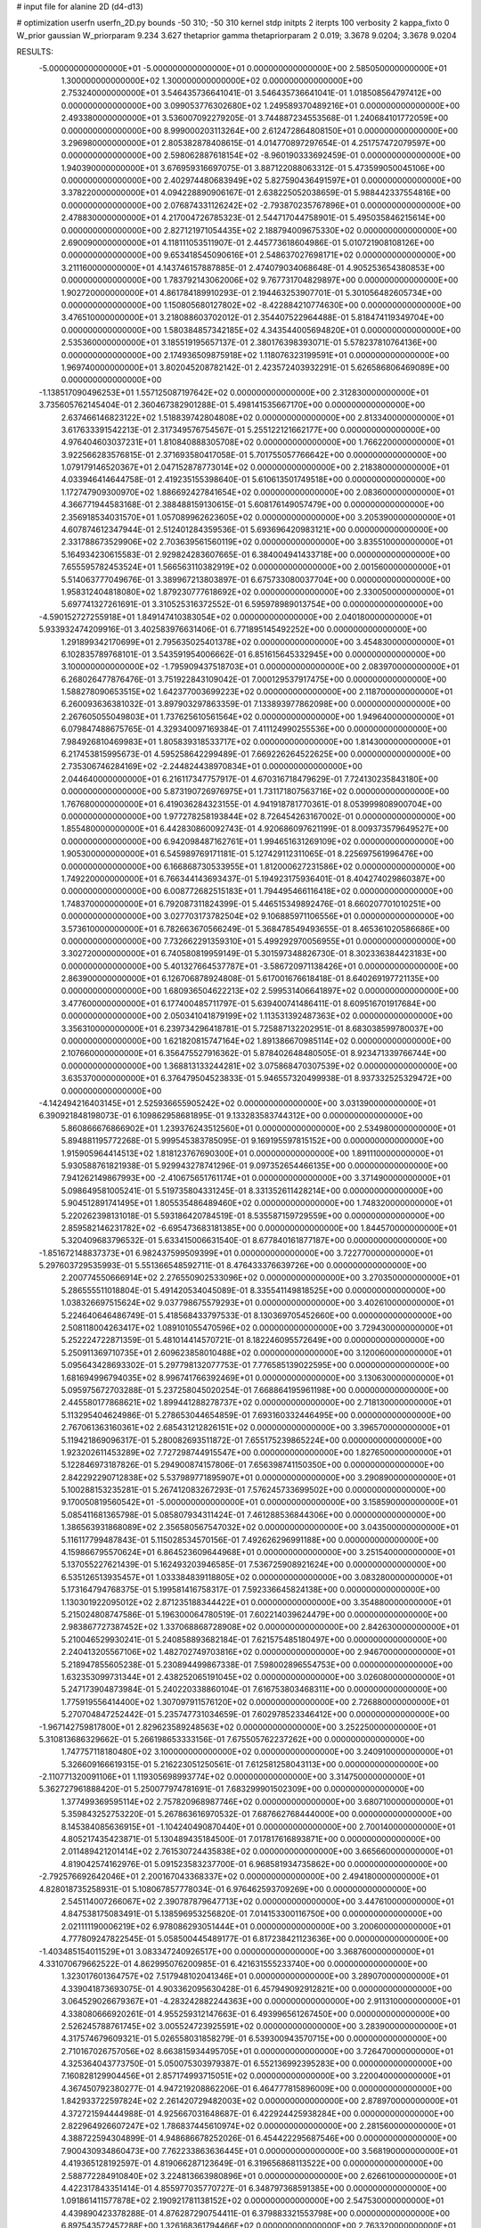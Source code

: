 # input file for alanine 2D (d4-d13)

# optimization
userfn       userfn_2D.py
bounds       -50 310; -50 310
kernel       stdp
initpts      2
iterpts      100
verbosity    2
kappa_fixto  0
W_prior      gaussian
W_priorparam 9.234 3.627
thetaprior gamma
thetapriorparam 2 0.019; 3.3678 9.0204; 3.3678 9.0204

RESULTS:
 -5.000000000000000E+01 -5.000000000000000E+01  0.000000000000000E+00       2.585050000000000E+01
  1.300000000000000E+02  1.300000000000000E+02  0.000000000000000E+00       2.753240000000000E+01       3.546435736641041E-01  3.546435736641041E-01       1.018508564797412E+00  0.000000000000000E+00
  3.099053776302680E+02  1.249589370489216E+01  0.000000000000000E+00       2.493380000000000E+01       3.536007092279205E-01  3.744887234553568E-01       1.240684101772059E+00  0.000000000000000E+00
  8.999000203113264E+00  2.612472864808150E+01  0.000000000000000E+00       3.296980000000000E+01       2.805382878408615E-01  4.014770897297654E-01       4.251757472079597E+00  0.000000000000000E+00
  2.598062887618154E+02 -8.960190333692459E-01  0.000000000000000E+00       1.940390000000000E+01       3.676959316697075E-01  3.887122088063312E-01       5.473599050045106E+00  0.000000000000000E+00
  2.402974480683949E+02  5.827590436491597E+01  0.000000000000000E+00       3.378220000000000E+01       4.094228890906167E-01  2.638225052038659E-01       5.988442337554816E+00  0.000000000000000E+00
  2.076874331126242E+02 -2.793870235767896E+01  0.000000000000000E+00       2.478830000000000E+01       4.217004726785323E-01  2.544717044758901E-01       5.495035846215614E+00  0.000000000000000E+00
  2.827121971054435E+02  2.188794009675330E+02  0.000000000000000E+00       2.690090000000000E+01       4.118111053511907E-01  2.445773618604986E-01       5.010721908108126E+00  0.000000000000000E+00
  9.653418545090616E+01  2.548637027698171E+02  0.000000000000000E+00       3.211160000000000E+01       4.143746157887885E-01  2.474079034068648E-01       4.905253654380853E+00  0.000000000000000E+00
  1.783792143062006E+02  9.767731704829897E+00  0.000000000000000E+00       1.902720000000000E+01       4.861784189910293E-01  2.194463253907701E-01       5.301056482605734E+00  0.000000000000000E+00
  1.150805680127802E+02 -8.422884210774630E+00  0.000000000000000E+00       3.476510000000000E+01       3.218088603702012E-01  2.354407522964488E-01       5.818474119349704E+00  0.000000000000000E+00
  1.580384857342185E+02  4.343544005694820E+01  0.000000000000000E+00       2.535360000000000E+01       3.185519195657137E-01  2.380176398393071E-01       5.578237810764136E+00  0.000000000000000E+00
  2.174936509875918E+02  1.118076323199591E+01  0.000000000000000E+00       1.969740000000000E+01       3.802045208782142E-01  2.423572403932291E-01       5.626586806469089E+00  0.000000000000000E+00
 -1.138517090496253E+01  1.557125087197642E+02  0.000000000000000E+00       2.312830000000000E+01       3.735605762145404E-01  2.360467382901288E-01       5.498141535667170E+00  0.000000000000000E+00
  2.637466146823122E+02  1.518839742804808E+02  0.000000000000000E+00       2.813340000000000E+01       3.617633391542213E-01  2.317349576754567E-01       5.255122121662177E+00  0.000000000000000E+00
  4.976404603037231E+01  1.810840888305708E+02  0.000000000000000E+00       1.766220000000000E+01       3.922566283576815E-01  2.371693580417058E-01       5.701755057766642E+00  0.000000000000000E+00
  1.079179146520367E+01  2.047152878773014E+02  0.000000000000000E+00       2.218380000000000E+01       4.033946414644758E-01  2.419235155398640E-01       5.610613501749518E+00  0.000000000000000E+00
  1.172747909300970E+02  1.886692427841654E+02  0.000000000000000E+00       2.083600000000000E+01       4.366771944583168E-01  2.388488159130615E-01       5.608176149057479E+00  0.000000000000000E+00
  2.356918534031570E+01  1.057089962623605E+02  0.000000000000000E+00       3.205390000000000E+01       4.607874612347944E-01  2.512401284359536E-01       5.693696420983121E+00  0.000000000000000E+00
  2.331788673529906E+02  2.703639561560119E+02  0.000000000000000E+00       3.835510000000000E+01       5.164934230615583E-01  2.929824283607665E-01       6.384004941433718E+00  0.000000000000000E+00
  7.655595782453524E+01  1.566563110382919E+02  0.000000000000000E+00       2.001560000000000E+01       5.514063777049676E-01  3.389967213803897E-01       6.675733080037704E+00  0.000000000000000E+00
  1.958312404818080E+02  1.879230777618692E+02  0.000000000000000E+00       2.330050000000000E+01       5.697741327261691E-01  3.310525316372552E-01       6.595978989013754E+00  0.000000000000000E+00
 -4.590152727255918E+01  1.849147410383054E+02  0.000000000000000E+00       2.040180000000000E+01       5.933932474209916E-01  3.402583976631406E-01       6.771895145492252E+00  0.000000000000000E+00
  1.291899342170699E+01  2.795635025401378E+02  0.000000000000000E+00       3.454830000000000E+01       6.102835789768101E-01  3.543591954006662E-01       6.851615645332945E+00  0.000000000000000E+00
  3.100000000000000E+02 -1.795909437518703E+01  0.000000000000000E+00       2.083970000000000E+01       6.268026477876476E-01  3.751922843109042E-01       7.000129537917475E+00  0.000000000000000E+00
  1.588278090653515E+02  1.642377003699223E+02  0.000000000000000E+00       2.118700000000000E+01       6.260093636381032E-01  3.897903297863359E-01       7.133893977862098E+00  0.000000000000000E+00
  2.267605055049803E+01  1.737625610561564E+02  0.000000000000000E+00       1.949640000000000E+01       6.079847488675765E-01  4.329340097169384E-01       7.411124990255536E+00  0.000000000000000E+00
  7.984926810469983E+01  1.805839318533717E+02  0.000000000000000E+00       1.814300000000000E+01       6.217453815995673E-01  4.595258642299489E-01       7.669226264522625E+00  0.000000000000000E+00
  2.735306746284169E+02 -2.244824438970834E+01  0.000000000000000E+00       2.044640000000000E+01       6.216117347757917E-01  4.670316718479629E-01       7.724130235843180E+00  0.000000000000000E+00
  5.873190726976975E+01  1.731171807563716E+02  0.000000000000000E+00       1.767680000000000E+01       6.419036284323155E-01  4.941918781770361E-01       8.053999808900704E+00  0.000000000000000E+00
  1.977278258193844E+02  8.726454263167002E-01  0.000000000000000E+00       1.855480000000000E+01       6.442830860092743E-01  4.920686097621199E-01       8.009373579649527E+00  0.000000000000000E+00
  6.942098487162761E+01  1.994651631269109E+02  0.000000000000000E+00       1.905300000000000E+01       6.545989769171181E-01  5.127429112311065E-01       8.225697561996476E+00  0.000000000000000E+00
  6.166868730533955E+01  1.812000627231586E+02  0.000000000000000E+00       1.749220000000000E+01       6.766344143693437E-01  5.194923175936401E-01       8.404274029860387E+00  0.000000000000000E+00
  6.008772682515183E+01  1.794495466116418E+02  0.000000000000000E+00       1.748370000000000E+01       6.792087311824399E-01  5.446515349892476E-01       8.660207701010251E+00  0.000000000000000E+00
  3.027703173782504E+02  9.106885971106556E+01  0.000000000000000E+00       3.573610000000000E+01       6.782663670566249E-01  5.368478549493655E-01       8.465361020586686E+00  0.000000000000000E+00
  7.732662291359310E+01  5.499292970056955E+01  0.000000000000000E+00       3.302720000000000E+01       6.740580819959149E-01  5.301597348826730E-01       8.302336384423183E+00  0.000000000000000E+00
  5.401327664537787E+01 -3.586720971138426E+01  0.000000000000000E+00       2.863900000000000E+01       6.126706878924808E-01  5.617001676618418E-01       8.640269197721135E+00  0.000000000000000E+00
  1.680936504622213E+02  2.599531406641897E+02  0.000000000000000E+00       3.477600000000000E+01       6.177400485711797E-01  5.639400741486411E-01       8.609516701917684E+00  0.000000000000000E+00
  2.050341041879199E+02  1.113531392487363E+02  0.000000000000000E+00       3.356310000000000E+01       6.239734296418781E-01  5.725887132202951E-01       8.683038599780037E+00  0.000000000000000E+00
  1.621820815747164E+02  1.891386670985114E+02  0.000000000000000E+00       2.107660000000000E+01       6.356475527916362E-01  5.878402648480505E-01       8.923471339766744E+00  0.000000000000000E+00
  1.368813133244281E+02  3.075868470307539E+02  0.000000000000000E+00       3.635370000000000E+01       6.376479504523833E-01  5.946557320499938E-01       8.937332525329472E+00  0.000000000000000E+00
 -4.142494216403145E+01  2.525936655905242E+02  0.000000000000000E+00       3.031390000000000E+01       6.390921848198073E-01  6.109862958681895E-01       9.133283583744312E+00  0.000000000000000E+00
  5.860866676866902E+01  1.239376243512560E+01  0.000000000000000E+00       2.534980000000000E+01       5.894881195772268E-01  5.999545383785095E-01       9.169195597815152E+00  0.000000000000000E+00
  1.915905964414513E+02  1.818123767690300E+01  0.000000000000000E+00       1.891110000000000E+01       5.930588761821938E-01  5.929943278741296E-01       9.097352654466135E+00  0.000000000000000E+00
  7.941262149867993E+00 -2.410675651761174E+01  0.000000000000000E+00       3.371490000000000E+01       5.098649581005241E-01  5.519735804331245E-01       8.331352611428214E+00  0.000000000000000E+00
  5.904512891741495E+01  1.805535486489460E+02  0.000000000000000E+00       1.748320000000000E+01       5.220262398131018E-01  5.593186420784519E-01       8.535587159729559E+00  0.000000000000000E+00
  2.859582146231782E+02 -6.695473683181385E+00  0.000000000000000E+00       1.844570000000000E+01       5.320409683796532E-01  5.633415006631540E-01       8.677840161877187E+00  0.000000000000000E+00
 -1.851672148837373E+01  6.982437599509399E+01  0.000000000000000E+00       3.722770000000000E+01       5.297603729535993E-01  5.551366548592711E-01       8.476433376639726E+00  0.000000000000000E+00
  2.200774550666914E+02  2.276550902533096E+02  0.000000000000000E+00       3.270350000000000E+01       5.286555511018804E-01  5.491420534045089E-01       8.335541149818525E+00  0.000000000000000E+00
  1.038326697515624E+02  9.037798675579293E+01  0.000000000000000E+00       3.402610000000000E+01       5.224640646486749E-01  5.418568433797533E-01       8.130369705452660E+00  0.000000000000000E+00
  2.508118004263417E+02  1.089101055470596E+02  0.000000000000000E+00       3.729430000000000E+01       5.252224722871359E-01  5.481014414570721E-01       8.182246095572649E+00  0.000000000000000E+00
  5.250911369710735E+01  2.609623858010488E+02  0.000000000000000E+00       3.120060000000000E+01       5.095643428693302E-01  5.297798132077753E-01       7.776585139022595E+00  0.000000000000000E+00
  1.681694996794035E+02  8.996741766392469E+01  0.000000000000000E+00       3.130630000000000E+01       5.095975672703288E-01  5.237258045020254E-01       7.668864195961198E+00  0.000000000000000E+00
  2.445580177868621E+02  1.899441288278737E+02  0.000000000000000E+00       2.718130000000000E+01       5.113295404624986E-01  5.278653044654859E-01       7.693160332446495E+00  0.000000000000000E+00
  2.767061363160361E+02  2.685431212826151E+02  0.000000000000000E+00       3.396570000000000E+01       5.119421869096317E-01  5.280082693511872E-01       7.655175239865224E+00  0.000000000000000E+00
  1.923202611453289E+02  7.727298744915547E+00  0.000000000000000E+00       1.827650000000000E+01       5.122846973187826E-01  5.294900874157806E-01       7.656398741150350E+00  0.000000000000000E+00
  2.842292290712838E+02  5.537989771895907E+01  0.000000000000000E+00       3.290890000000000E+01       5.100288153235281E-01  5.267412083267293E-01       7.576245733699502E+00  0.000000000000000E+00
  9.170050819560542E+01 -5.000000000000000E+01  0.000000000000000E+00       3.158590000000000E+01       5.085411681365798E-01  5.085807934311424E-01       7.461288536844306E+00  0.000000000000000E+00
  1.386563931868089E+02  2.356580567547032E+02  0.000000000000000E+00       3.043500000000000E+01       5.116117799487843E-01  5.115028534570156E-01       7.492626296991188E+00  0.000000000000000E+00
  4.159866795570624E+01  6.864523609644968E+01  0.000000000000000E+00       3.251540000000000E+01       5.137055227621439E-01  5.162493203946585E-01       7.536725908921624E+00  0.000000000000000E+00
  6.535126513935457E+01  1.033384839118805E+02  0.000000000000000E+00       3.083280000000000E+01       5.173164794768375E-01  5.199581416758317E-01       7.592336645824138E+00  0.000000000000000E+00
  1.130301922095012E+02  2.871235188344422E+01  0.000000000000000E+00       3.354880000000000E+01       5.215024808747586E-01  5.196300064780519E-01       7.602214039624479E+00  0.000000000000000E+00
  2.983867727387452E+02  1.337068868728908E+02  0.000000000000000E+00       2.842630000000000E+01       5.210046529930241E-01  5.240858893682184E-01       7.621575485180497E+00  0.000000000000000E+00
  2.240413205567106E+02  1.482702749703816E+02  0.000000000000000E+00       2.946700000000000E+01       5.218947855605238E-01  5.230894499867338E-01       7.598002896554753E+00  0.000000000000000E+00
  1.632353099731344E+01  2.438252065191045E+02  0.000000000000000E+00       3.026080000000000E+01       5.247173904873984E-01  5.240220338860104E-01       7.616753803468311E+00  0.000000000000000E+00
  1.775919556414400E+02  1.307097911576120E+02  0.000000000000000E+00       2.726880000000000E+01       5.270704847252442E-01  5.235747731034659E-01       7.602978523346412E+00  0.000000000000000E+00
 -1.967142759817800E+01  2.829623589248563E+02  0.000000000000000E+00       3.252250000000000E+01       5.310813686329662E-01  5.266198653333156E-01       7.675505762237262E+00  0.000000000000000E+00
  1.747757118180480E+02  3.100000000000000E+02  0.000000000000000E+00       3.240910000000000E+01       5.326609166619315E-01  5.216223051250561E-01       7.612581258043113E+00  0.000000000000000E+00
 -2.110771320091106E+01  1.119305698993774E+02  0.000000000000000E+00       3.314750000000000E+01       5.362727961888420E-01  5.250077974781691E-01       7.683299901502309E+00  0.000000000000000E+00
  1.377499369595114E+02  2.757820968987746E+02  0.000000000000000E+00       3.680710000000000E+01       5.359843252753220E-01  5.267863616970532E-01       7.687662768444000E+00  0.000000000000000E+00
  8.145384085636915E+01 -1.104240490870440E+01  0.000000000000000E+00       2.700140000000000E+01       4.805217435423871E-01  5.130489435184500E-01       7.017817616893871E+00  0.000000000000000E+00
  2.011489421201414E+02  2.761530724435838E+02  0.000000000000000E+00       3.665660000000000E+01       4.819042574162976E-01  5.091523583237700E-01       6.968581934735862E+00  0.000000000000000E+00
 -2.792576692642046E+01  2.200167043368337E+02  0.000000000000000E+00       2.494180000000000E+01       4.828018735258931E-01  5.108067857778034E-01       6.976462593709269E+00  0.000000000000000E+00
  2.545114007266067E+02  2.390787879647713E+02  0.000000000000000E+00       3.447610000000000E+01       4.847538175083491E-01  5.138596953256820E-01       7.014153300116750E+00  0.000000000000000E+00
  2.021111190006219E+02  6.978086293051444E+01  0.000000000000000E+00       3.200600000000000E+01       4.777809247822545E-01  5.058500445489177E-01       6.817238421123636E+00  0.000000000000000E+00
 -1.403485154011529E+01  3.083347240926517E+00  0.000000000000000E+00       3.368760000000000E+01       4.331070679662522E-01  4.862995076200985E-01       6.421631555233740E+00  0.000000000000000E+00
  1.323017601364757E+02  7.517948102041346E+01  0.000000000000000E+00       3.289070000000000E+01       4.339041873693075E-01  4.903362095630428E-01       6.457949092912821E+00  0.000000000000000E+00
  3.064529026679367E+01 -4.283242882244363E+00  0.000000000000000E+00       2.911310000000000E+01       4.338080666920261E-01  4.955259312147663E-01       6.493996561267450E+00  0.000000000000000E+00
  2.526245788761745E+02  3.005524723925591E+02  0.000000000000000E+00       3.283900000000000E+01       4.317574679609321E-01  5.026558031858279E-01       6.539300943570715E+00  0.000000000000000E+00
  2.710167026757056E+02  8.663815934495705E+01  0.000000000000000E+00       3.726470000000000E+01       4.325364043773750E-01  5.050075303979387E-01       6.552136992395283E+00  0.000000000000000E+00
  7.160828129904456E+01  2.857174993715051E+02  0.000000000000000E+00       3.220040000000000E+01       4.367450792380277E-01  4.947219208862206E-01       6.464777815896009E+00  0.000000000000000E+00
  1.842933722597824E+02  2.261420729482003E+02  0.000000000000000E+00       2.878970000000000E+01       4.372721594444988E-01  4.925667031648687E-01       6.422924425938284E+00  0.000000000000000E+00
  2.822964926607247E+02  1.786837445610974E+02  0.000000000000000E+00       2.281560000000000E+01       4.388722594304899E-01  4.948686678252026E-01       6.454422295687546E+00  0.000000000000000E+00
  7.900430934860473E+00  7.762233863636445E+01  0.000000000000000E+00       3.568190000000000E+01       4.419365128192597E-01  4.819066287123649E-01       6.319656868113522E+00  0.000000000000000E+00
  2.588772284910840E+02  3.224813663980896E+01  0.000000000000000E+00       2.626610000000000E+01       4.422317843351414E-01  4.855977035770727E-01       6.348797368591385E+00  0.000000000000000E+00
  1.091861411577878E+02  2.190921781138152E+02  0.000000000000000E+00       2.547530000000000E+01       4.439890423378288E-01  4.876287290754411E-01       6.379883321553798E+00  0.000000000000000E+00
  6.897543572457288E+00  1.326168361794466E+02  0.000000000000000E+00       2.763320000000000E+01       4.455282284423066E-01  4.897260105461070E-01       6.408913161374890E+00  0.000000000000000E+00
  1.514645187965232E+02 -2.043926129332404E+01  0.000000000000000E+00       3.085510000000000E+01       4.485582996426136E-01  4.839096423806360E-01       6.369348745790555E+00  0.000000000000000E+00
 -1.811933816422766E+01 -4.415759012294797E+01  0.000000000000000E+00       2.957300000000000E+01       4.465812098090964E-01  4.593261365325499E-01       6.146106465342325E+00  0.000000000000000E+00
  3.262271478705907E+01  3.029002074265885E+02  0.000000000000000E+00       3.334340000000000E+01       4.389324492533787E-01  4.646623588602216E-01       6.113443294335243E+00  0.000000000000000E+00
  1.918680122742021E+02  1.569035325982086E+02  0.000000000000000E+00       2.402200000000000E+01       4.405857862951156E-01  4.662870689812562E-01       6.140175422640552E+00  0.000000000000000E+00
  1.400290451462364E+02  1.604383948151832E+01  0.000000000000000E+00       2.793270000000000E+01       4.250058973017383E-01  4.435187022236148E-01       5.832235819782702E+00  0.000000000000000E+00
  2.777835020042338E+02  1.179336279755777E+02  0.000000000000000E+00       3.363930000000000E+01       4.260083386681622E-01  4.452112843459196E-01       5.847062512136688E+00  0.000000000000000E+00
 -2.165871489016730E+01  3.866318520287859E+01  0.000000000000000E+00       3.588030000000000E+01       4.238993516917206E-01  4.516598017764358E-01       5.904696891423079E+00  0.000000000000000E+00
  4.238265316262027E+01  2.259036578739945E+02  0.000000000000000E+00       2.471580000000000E+01       4.230863649335527E-01  4.533859758535003E-01       5.906980826524393E+00  0.000000000000000E+00
  3.879452343664796E+01  4.011075336110119E+01  0.000000000000000E+00       2.928090000000000E+01       4.234172999677970E-01  4.504188771664286E-01       5.862778042655435E+00  0.000000000000000E+00
  2.370266961820667E+02 -2.881735611121911E+01  0.000000000000000E+00       2.505300000000000E+01       4.206876156872841E-01  4.530952040723696E-01       5.861020777428974E+00  0.000000000000000E+00
  1.440483446960558E+02  1.065380982595862E+02  0.000000000000000E+00       3.110770000000000E+01       4.221361446360882E-01  4.526549399821436E-01       5.864494512070900E+00  0.000000000000000E+00
  1.091782629491812E+02  2.855621786581873E+02  0.000000000000000E+00       3.544110000000000E+01       4.234002666579833E-01  4.541729858451212E-01       5.887711953679265E+00  0.000000000000000E+00
  9.675776636517698E+01  1.207422491917979E+02  0.000000000000000E+00       2.902620000000000E+01       4.235527085578397E-01  4.574648021270996E-01       5.921440928683656E+00  0.000000000000000E+00
  2.035260766336848E+02  2.497627239500559E+02  0.000000000000000E+00       3.525170000000000E+01       4.237337563352388E-01  4.603631360855561E-01       5.947025921422008E+00  0.000000000000000E+00
 -1.679806843112345E+01  1.890334760568644E+02  0.000000000000000E+00       2.079220000000000E+01       4.253539194913117E-01  4.615304823592399E-01       5.973831122816862E+00  0.000000000000000E+00